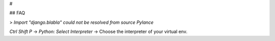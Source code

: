 #

## FAQ

> `Import "django.blabla" could not be resolved from source Pylance`

`Ctrl Shift P` -> `Python: Select Interpreter` -> Choose the interpreter of your virtual env.